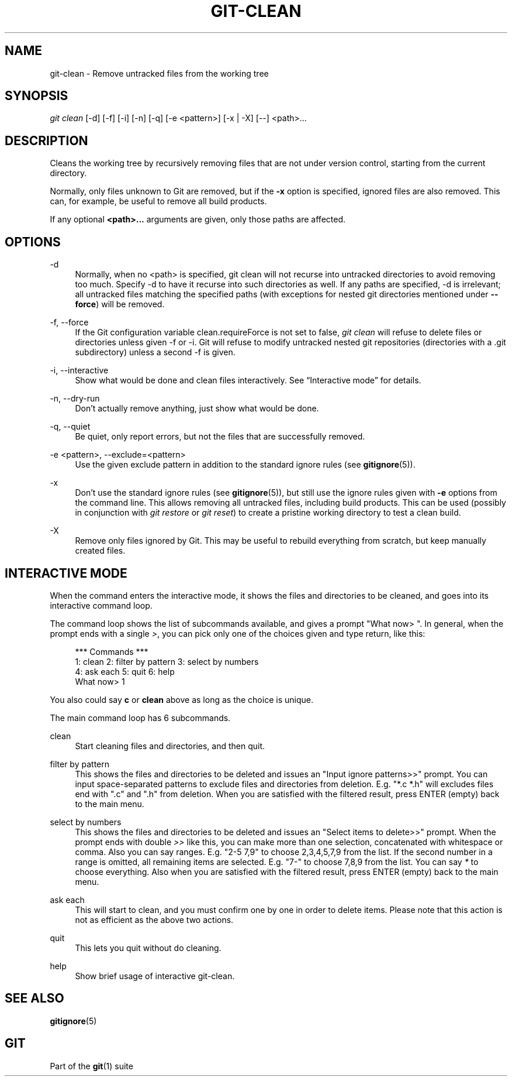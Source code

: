 '\" t
.\"     Title: git-clean
.\"    Author: [FIXME: author] [see http://www.docbook.org/tdg5/en/html/author]
.\" Generator: DocBook XSL Stylesheets vsnapshot <http://docbook.sf.net/>
.\"      Date: 11/18/2020
.\"    Manual: Git Manual
.\"    Source: Git 2.29.2.334.gfaefdd61ec
.\"  Language: English
.\"
.TH "GIT\-CLEAN" "1" "11/18/2020" "Git 2\&.29\&.2\&.334\&.gfaefdd" "Git Manual"
.\" -----------------------------------------------------------------
.\" * Define some portability stuff
.\" -----------------------------------------------------------------
.\" ~~~~~~~~~~~~~~~~~~~~~~~~~~~~~~~~~~~~~~~~~~~~~~~~~~~~~~~~~~~~~~~~~
.\" http://bugs.debian.org/507673
.\" http://lists.gnu.org/archive/html/groff/2009-02/msg00013.html
.\" ~~~~~~~~~~~~~~~~~~~~~~~~~~~~~~~~~~~~~~~~~~~~~~~~~~~~~~~~~~~~~~~~~
.ie \n(.g .ds Aq \(aq
.el       .ds Aq '
.\" -----------------------------------------------------------------
.\" * set default formatting
.\" -----------------------------------------------------------------
.\" disable hyphenation
.nh
.\" disable justification (adjust text to left margin only)
.ad l
.\" -----------------------------------------------------------------
.\" * MAIN CONTENT STARTS HERE *
.\" -----------------------------------------------------------------
.SH "NAME"
git-clean \- Remove untracked files from the working tree
.SH "SYNOPSIS"
.sp
.nf
\fIgit clean\fR [\-d] [\-f] [\-i] [\-n] [\-q] [\-e <pattern>] [\-x | \-X] [\-\-] <path>\&...
.fi
.sp
.SH "DESCRIPTION"
.sp
Cleans the working tree by recursively removing files that are not under version control, starting from the current directory\&.
.sp
Normally, only files unknown to Git are removed, but if the \fB\-x\fR option is specified, ignored files are also removed\&. This can, for example, be useful to remove all build products\&.
.sp
If any optional \fB<path>\&.\&.\&.\fR arguments are given, only those paths are affected\&.
.SH "OPTIONS"
.PP
\-d
.RS 4
Normally, when no <path> is specified, git clean will not recurse into untracked directories to avoid removing too much\&. Specify \-d to have it recurse into such directories as well\&. If any paths are specified, \-d is irrelevant; all untracked files matching the specified paths (with exceptions for nested git directories mentioned under
\fB\-\-force\fR) will be removed\&.
.RE
.PP
\-f, \-\-force
.RS 4
If the Git configuration variable clean\&.requireForce is not set to false,
\fIgit clean\fR
will refuse to delete files or directories unless given \-f or \-i\&. Git will refuse to modify untracked nested git repositories (directories with a \&.git subdirectory) unless a second \-f is given\&.
.RE
.PP
\-i, \-\-interactive
.RS 4
Show what would be done and clean files interactively\&. See \(lqInteractive mode\(rq for details\&.
.RE
.PP
\-n, \-\-dry\-run
.RS 4
Don\(cqt actually remove anything, just show what would be done\&.
.RE
.PP
\-q, \-\-quiet
.RS 4
Be quiet, only report errors, but not the files that are successfully removed\&.
.RE
.PP
\-e <pattern>, \-\-exclude=<pattern>
.RS 4
Use the given exclude pattern in addition to the standard ignore rules (see
\fBgitignore\fR(5))\&.
.RE
.PP
\-x
.RS 4
Don\(cqt use the standard ignore rules (see
\fBgitignore\fR(5)), but still use the ignore rules given with
\fB\-e\fR
options from the command line\&. This allows removing all untracked files, including build products\&. This can be used (possibly in conjunction with
\fIgit restore\fR
or
\fIgit reset\fR) to create a pristine working directory to test a clean build\&.
.RE
.PP
\-X
.RS 4
Remove only files ignored by Git\&. This may be useful to rebuild everything from scratch, but keep manually created files\&.
.RE
.SH "INTERACTIVE MODE"
.sp
When the command enters the interactive mode, it shows the files and directories to be cleaned, and goes into its interactive command loop\&.
.sp
The command loop shows the list of subcommands available, and gives a prompt "What now> "\&. In general, when the prompt ends with a single \fI>\fR, you can pick only one of the choices given and type return, like this:
.sp
.if n \{\
.RS 4
.\}
.nf
    *** Commands ***
        1: clean                2: filter by pattern    3: select by numbers
        4: ask each             5: quit                 6: help
    What now> 1
.fi
.if n \{\
.RE
.\}
.sp
.sp
You also could say \fBc\fR or \fBclean\fR above as long as the choice is unique\&.
.sp
The main command loop has 6 subcommands\&.
.PP
clean
.RS 4
Start cleaning files and directories, and then quit\&.
.RE
.PP
filter by pattern
.RS 4
This shows the files and directories to be deleted and issues an "Input ignore patterns>>" prompt\&. You can input space\-separated patterns to exclude files and directories from deletion\&. E\&.g\&. "*\&.c *\&.h" will excludes files end with "\&.c" and "\&.h" from deletion\&. When you are satisfied with the filtered result, press ENTER (empty) back to the main menu\&.
.RE
.PP
select by numbers
.RS 4
This shows the files and directories to be deleted and issues an "Select items to delete>>" prompt\&. When the prompt ends with double
\fI>>\fR
like this, you can make more than one selection, concatenated with whitespace or comma\&. Also you can say ranges\&. E\&.g\&. "2\-5 7,9" to choose 2,3,4,5,7,9 from the list\&. If the second number in a range is omitted, all remaining items are selected\&. E\&.g\&. "7\-" to choose 7,8,9 from the list\&. You can say
\fI*\fR
to choose everything\&. Also when you are satisfied with the filtered result, press ENTER (empty) back to the main menu\&.
.RE
.PP
ask each
.RS 4
This will start to clean, and you must confirm one by one in order to delete items\&. Please note that this action is not as efficient as the above two actions\&.
.RE
.PP
quit
.RS 4
This lets you quit without do cleaning\&.
.RE
.PP
help
.RS 4
Show brief usage of interactive git\-clean\&.
.RE
.SH "SEE ALSO"
.sp
\fBgitignore\fR(5)
.SH "GIT"
.sp
Part of the \fBgit\fR(1) suite
